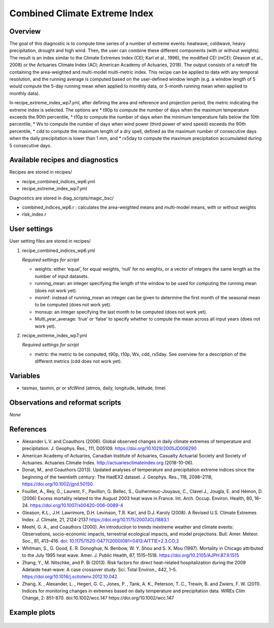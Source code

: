 .. _recipes_insurance_risk_index_wp7:

Combined Climate Extreme Index
====================================================

Overview
--------

The goal of this diagnostic is to compute time series of a number of extreme events: heatwave, coldwave, heavy precipitation, drought and high wind. Then, the user can combine these different components (with or without weights). The result is an index similar to the Climate Extremes Index (CEI; Karl et al., 1996), the modified CEI (mCEI; Gleason et al., 2008) or the Actuaries Climate Index (ACI; American Academy of Actuaries, 2018). The output consists of a netcdf file containing the area-weighted and multi-model multi-metric index. This recipe can be applied to data with any temporal resolution, and the running average is computed based on the user-defined window length (e.g. a window length of 5 would compute the 5-day running mean when applied to monthly data, or 5-month running mean when applied to monthly data).

In recipe_extreme_index_wp7.yml, after defining the area and reference and projection period, the metric indicating the extreme index is selected. The options are
* t90p to compute the number of days when the maximum temperature exceeds the 90th percentile,
* t10p to compute the number of days when the minimum temperature falls below the 10th percentile,
* Wx to compute the number of days when wind power (third power of wind speed) exceeds the 90th percentile,
* cdd to compute the maximum length of a dry spell, defined as the maximum number of consecutive days when the daily precipitation is lower than 1 mm, and
* rx5day to compute the maximum precipitation accumulated during 5 consecutive days.

Available recipes and diagnostics
-----------------------------------

Recipes are stored in recipes/

* recipe_combined_indices_wp6.yml

* recipe_extreme_index_wp7.yml

Diagnostics are stored in diag_scripts/magic_bsc/

* combined_indices_wp6.r : calculates the area-weighted means and multi-model means, with or without weights

* risk_index.r



User settings
-------------

User setting files are stored in recipes/

#. recipe_combined_indices_wp6.yml

   *Required settings for script*

   * weights: either ‘equal’, for equal weights, ‘null’ for no weights, or a vector of integers the same length as the number of input datasets.
   * running_mean: an integer specifying the length of the window to be used for computing the running mean (does not work yet).
   * moninf: instead of running_mean an integer can be given to determine the first month of the seasonal mean to be computed (does not work yet).
   * monsup: an integer specifying the last month to be computed (does not work yet).
   * Multi_year_average: ‘true’ or ‘false’ to specify whether to compute the mean across all input years (does not work yet).

#. recipe_extreme_index_wp7.yml

   *Required settings for script*

   * metric: the metric to be computed, t90p, t10p, Wx, cdd, rx5day. See overview for a description of the different metrics (cdd does not work yet).


Variables
---------

* tasmax, tasmin, pr or sfcWind (atmos, daily, longitude, latitude, time)


Observations and reformat scripts
---------------------------------

*None*

References
----------

* Alexander L.V.  and Coauthors (2006). Global observed changes in daily climate extremes of temperature and precipitation. J. Geophys. Res., 111, D05109. https://doi.org/10.1029/2005JD006290

* American Academy of Actuaries, Canadian Institute of Actuaries, Casualty Actuarial Society and Society of Actuaries. Actuaries Climate Index. http://actuariesclimateindex.org (2018-10-06).

* Donat, M., and Coauthors (2013). Updated analyses of temperature and precipitation extreme indices since the beginning of the twentieth century: The HadEX2 dataset. J.  Geophys. Res., 118, 2098–2118, https://doi.org/10.1002/jgrd.50150.

* Fouillet, A., Rey, G., Laurent, F., Pavillon, G. Bellec, S., Guihenneuc-Jouyaux, C., Clavel J., Jougla, E. and Hémon, D. (2006) Excess mortality related to the August 2003 heat wave in France. Int. Arch. Occup. Environ. Health, 80, 16–24. https://doi.org/10.1007/s00420-006-0089-4

* Gleason, K.L., J.H. Lawrimore, D.H. Levinson, T.R. Karl, and D.J. Karoly (2008). A Revised U.S. Climate Extremes Index. J. Climate, 21, 2124-2137 https://doi.org/10.1175/2007JCLI1883.1

* Meehl, G. A., and Coauthors (2000). An introduction to trends inextreme weather and climate events: Observations, socio-economic impacts, terrestrial ecological impacts, and model projections. Bull. Amer. Meteor. Soc., 81, 413–416. `doi: 10.1175/1520-0477(2000)081<0413:AITTIE>2.3.CO;2 <https://journals.ametsoc.org/doi/abs/10.1175/1520-0477%282000%29081%3C0413%3AAITTIE%3E2.3.CO%3B2>`_ 

* Whitman, S., G. Good, E. R. Donoghue, N. Benbow, W. Y. Shou and S. X. Mou (1997). Mortality in Chicago attributed to the July 1995 heat wave. Amer. J. Public Health, 87, 1515–1518. https://doi.org/10.2105/AJPH.87.9.1515

* Zhang, Y., M. Nitschke, and P. Bi (2013). Risk factors for direct heat-related hospitalization during the 2009 Adelaide heat-wave: A case crossover study. Sci. Total Environ., 442, 1–5. https://doi.org/10.1016/j.scitotenv.2012.10.042

* Zhang, X. , Alexander, L. , Hegerl, G. C., Jones, P. , Tank, A. K.,  Peterson, T. C., Trewin, B.  and Zwiers, F. W. (2011). Indices for  monitoring changes in extremes based on daily temperature and  precipitation data. WIREs Clim Change, 2: 851-870. doi:10.1002/wcc.147 https://doi.org/10.1002/wcc.147



Example plots
-------------

.. _fig_combinedindices1:
.. figure::  /recipes/figures/combined_climate_extreme_index/t90p_IPSL-CM5A-LR_rcp85_2020_2040.png
   :align:   center
   :width:   14cm



